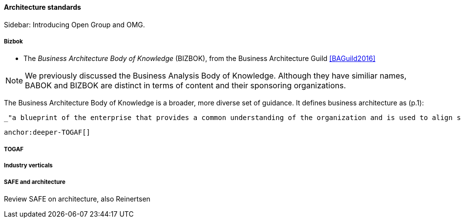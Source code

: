 ==== Architecture standards

****
Sidebar: Introducing Open Group and OMG.
****



===== Bizbok
* The _Business Architecture Body of Knowledge_ (BIZBOK), from the Business Architecture Guild <<BAGuild2016>>

NOTE: We previously discussed the Business Analysis Body of Knowledge. Although they have similiar names, BABOK and BIZBOK are distinct in terms of content and their sponsoring organizations.

The Business Architecture Body of Knowledge is a broader, more diverse set of guidance. It defines business architecture as (p.1):

 _"a blueprint of the enterprise that provides a common understanding of the organization and is used to align strategic objectives and tactical demands."_

 anchor:deeper-TOGAF[]

===== TOGAF

===== Industry verticals

===== SAFE and architecture
Review SAFE on architecture, also Reinertsen
